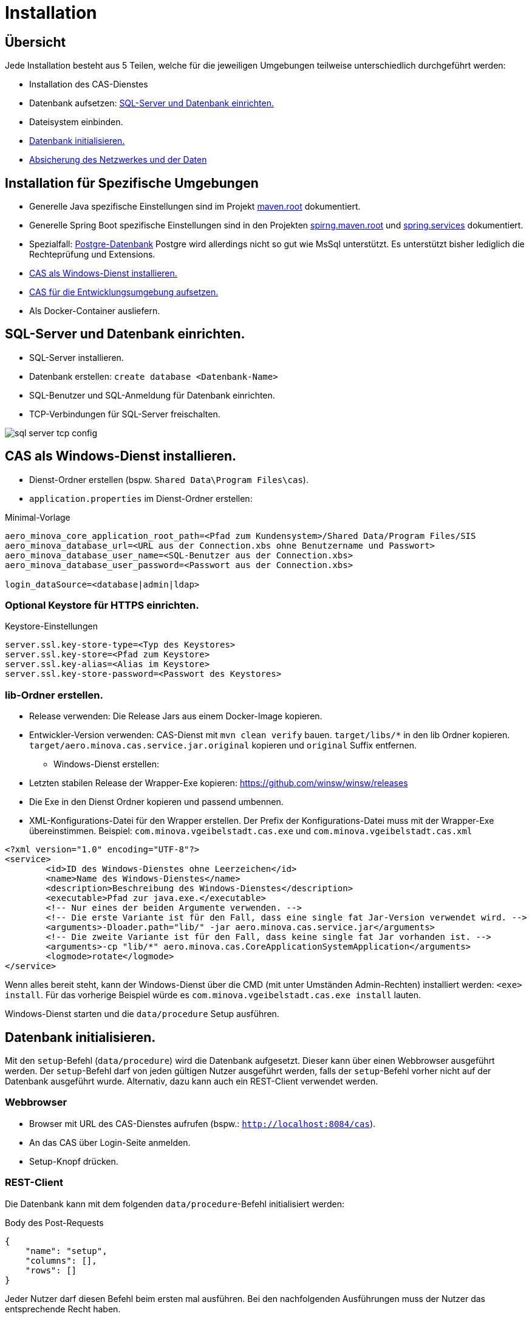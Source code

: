 = Installation

== Übersicht

Jede Installation besteht aus 5 Teilen,
welche für die jeweiligen Umgebungen teilweise unterschiedlich durchgeführt werden:

* Installation des CAS-Dienstes
* Datenbank aufsetzen: <<sql-server-und-datenbank-einrichten>>
* Dateisystem einbinden.
* <<Datenbank-initialisieren>>
* xref:security.adoc[Absicherung des Netzwerkes und der Daten]

== Installation für Spezifische Umgebungen

* Generelle Java spezifische Einstellungen sind im Projekt link:https://github.com/minova-afis/aero.minova.maven.root/blob/master/README.adoc[maven.root]
dokumentiert.
* Generelle Spring Boot spezifische Einstellungen sind in den Projekten link:https://github.com/minova-afis/aero.minova.spring.maven.root/[spirng.maven.root]
und link:https://github.com/minova-afis/aero.minova.spring.service/blob/master/doc/adoc/index.adoc[spring.services]
dokumentiert.
* Spezialfall: xref:installation.postgre.adoc[Postgre-Datenbank]
Postgre wird allerdings nicht so gut wie MsSql unterstützt. Es unterstützt bisher lediglich die Rechteprüfung und Extensions.

* <<CAS-als-Windows-Dienst-installieren>>
* xref:installation.dev.adoc[CAS für die Entwicklungsumgebung aufsetzen.]
* Als Docker-Container ausliefern.

[#sql-server-und-datenbank-einrichten]
== SQL-Server und Datenbank einrichten.
* SQL-Server installieren.
* Datenbank erstellen: `create database <Datenbank-Name>`
* SQL-Benutzer und SQL-Anmeldung für Datenbank einrichten.
* TCP-Verbindungen für SQL-Server freischalten.

image::images/sql-server-tcp-config.jpg[]

[#CAS-als-Windows-Dienst-installieren]
== CAS als Windows-Dienst installieren.

* Dienst-Ordner erstellen (bspw. `Shared Data\Program Files\cas`).
* `application.properties` im Dienst-Ordner erstellen:

[source]
.Minimal-Vorlage
--------
aero_minova_core_application_root_path=<Pfad zum Kundensystem>/Shared Data/Program Files/SIS
aero_minova_database_url=<URL aus der Connection.xbs ohne Benutzername und Passwort>
aero_minova_database_user_name=<SQL-Benutzer aus der Connection.xbs>
aero_minova_database_user_password=<Passwort aus der Connection.xbs>

login_dataSource=<database|admin|ldap>
--------

=== Optional Keystore für HTTPS einrichten.

[source]
.Keystore-Einstellungen
----
server.ssl.key-store-type=<Typ des Keystores>
server.ssl.key-store=<Pfad zum Keystore>
server.ssl.key-alias=<Alias im Keystore>
server.ssl.key-store-password=<Passwort des Keystores>
----

=== lib-Ordner erstellen.

** Release verwenden: Die Release Jars aus einem Docker-Image kopieren.
** Entwickler-Version verwenden:
CAS-Dienst mit `mvn clean verify` bauen.
`target/libs/*` in den lib Ordner kopieren.
`target/aero.minova.cas.service.jar.original` kopieren und `original` Suffix entfernen.


* Windows-Dienst erstellen:
** Letzten stabilen Release der Wrapper-Exe kopieren: https://github.com/winsw/winsw/releases
** Die Exe in den Dienst Ordner kopieren und passend umbennen.
** XML-Konfigurations-Datei für den Wrapper erstellen.
Der Prefix der Konfigurations-Datei muss mit der Wrapper-Exe übereinstimmen.
Beispiel: `com.minova.vgeibelstadt.cas.exe` und `com.minova.vgeibelstadt.cas.xml`

[source,xml]
--------
<?xml version="1.0" encoding="UTF-8"?>
<service>
	<id>ID des Windows-Dienstes ohne Leerzeichen</id>
	<name>Name des Windows-Dienstes</name>
	<description>Beschreibung des Windows-Dienstes</description>
	<executable>Pfad zur java.exe.</executable>
	<!-- Nur eines der beiden Argumente verwenden. -->
	<!-- Die erste Variante ist für den Fall, dass eine single fat Jar-Version verwendet wird. -->
	<arguments>-Dloader.path="lib/" -jar aero.minova.cas.service.jar</arguments>
	<!-- Die zweite Variante ist für den Fall, dass keine single fat Jar vorhanden ist. -->
	<arguments>-cp "lib/*" aero.minova.cas.CoreApplicationSystemApplication</arguments>
	<logmode>rotate</logmode>
</service>
--------

Wenn alles bereit steht,
kann der Windows-Dienst über die CMD (mit unter Umständen Admin-Rechten) installiert werden: `<exe> install`.
Für das vorherige Beispiel würde es `com.minova.vgeibelstadt.cas.exe install` lauten.

Windows-Dienst starten und die `data/procedure` Setup ausführen.

[#Datenbank-initialisieren]
== Datenbank initialisieren.

Mit den `setup`-Befehl (`data/procedure`) wird die Datenbank aufgesetzt.
Dieser kann über einen Webbrowser ausgeführt werden.
Der `setup`-Befehl darf von jeden gültigen Nutzer ausgeführt werden,
falls der `setup`-Befehl vorher nicht auf der Datenbank ausgeführt wurde.
Alternativ, dazu kann auch ein REST-Client verwendet werden.

=== Webbrowser
** Browser mit URL des CAS-Dienstes aufrufen (bspw.: `http://localhost:8084/cas`).
** An das CAS über Login-Seite anmelden.
** Setup-Knopf drücken.

=== REST-Client

Die Datenbank kann mit dem folgenden `data/procedure`-Befehl initialisiert werden:

[source,json]
.Body des Post-Requests
--------
{
    "name": "setup",
    "columns": [],
    "rows": []
}
--------

Jeder Nutzer darf diesen Befehl beim ersten mal ausführen.
Bei den nachfolgenden Ausführungen muss der Nutzer das entsprechende Recht haben.
